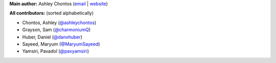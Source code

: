 **Main author:** Ashley Chontos (`email <achontos@hawaii.edu>`_ | `website <https://ashleyin.space>`_)

**All contributors:** (sorted alphabetically)

* Chontos, Ashley (`@ashleychontos <https://github.com/ashleychontos>`_)
* Grayson, Sam (`@charmoniumQ <https://github.com/charmoniumQ>`_)
* Huber, Daniel (`@danxhuber <https://github.com/danxhuber>`_)
* Sayeed, Maryum (`@MaryumSayeed <https://github.com/MaryumSayeed>`_)
* Yamsiri, Pavadol (`@pavyamsiri <https://github.com/pavyamsiri>`_)
